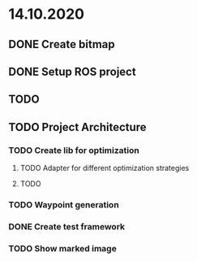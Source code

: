 * 14.10.2020
** DONE Create bitmap
** DONE Setup ROS project
** TODO
** TODO Project Architecture
*** TODO Create lib for optimization
**** TODO Adapter for different optimization strategies
**** TODO
*** TODO Waypoint generation
*** DONE Create test framework
*** TODO Show marked image
